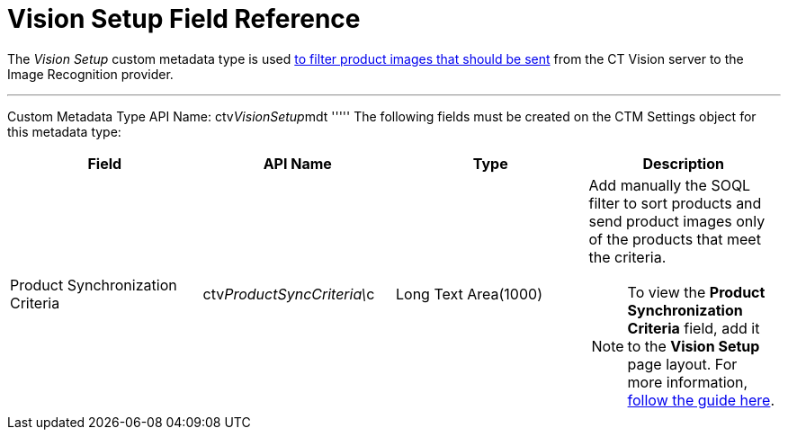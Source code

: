 = Vision Setup Field Reference

The _Vision Setup_ custom metadata type is used
link:6-adding-information-for-products-to-be-recognized-2-9.html#h3_1021024571[to
filter product images that should be sent] from the CT Vision server to
the Image Recognition provider.

'''''

Custom Metadata Type API Name: [.apiobject]#ctv__VisionSetup__mdt# ''''' The following fields must be created on the [.object]#CTM Settings# object for this metadata type:

[width="100%",cols="25%,25%,25%,25%",]
|=======================================================================
|*Field* |*API Name* |*Type* |*Description*

|Product Synchronization Criteria
|[.apiobject]#ctv__ProductSyncCriteria\__c# |Long Text Area(1000) a|
Add manually the SOQL filter to sort products and send product images
only of the products that meet the criteria.

[NOTE]
====
To view the *Product Synchronization Criteria* field, add it to the *Vision Setup* page layout. For more information, https://trailhead.salesforce.com/en/content/learn/modules/custom_metadata_types_dec/cmt_create[follow the guide here]. |
====

===================================================================
====


